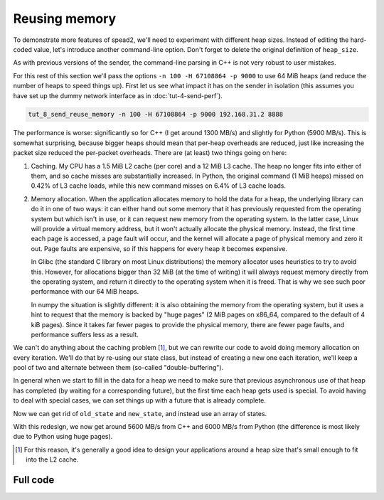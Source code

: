 Reusing memory
==============

To demonstrate more features of spead2, we'll need to experiment with different
heap sizes. Instead of editing the hard-coded value, let's introduce another
command-line option. Don't forget to delete the original definition of
``heap_size``.

.. tab-set-code::

 .. code-block:: python

    async def main():
        ...
        parser.add_argument("-H", "--heap-size", type=int, default=1024 * 1024)
        ...
        heap_size = args.heap_size

 .. code-block:: c++

    static void usage(const char * name)
    {
        std::cerr << "Usage: " << name << " [-n heaps] [-p packet-size] [-H heap-size] host port\n";
    }

    int main(int argc, char * const argv[])
    {
        ...
        std::int64_t heap_size = 1024 * 1024;
        while ((opt = getopt(argc, argv, "n:p:H:")) != -1)
        {
            switch (opt)
            {
            ...
            case 'H':
                heap_size = std::stoll(optarg);
                break;
            ...
            }
        }

As with previous versions of the sender, the command-line parsing in C++ is
not very robust to user mistakes.

For this rest of this section we'll pass the options ``-n 100 -H 67108864 -p 9000`` to
use 64 MiB heaps (and reduce the number of heaps to speed things up). First
let us see what impact it has on the sender in isolation (this assumes you
have set up the dummy network interface as in :doc:`tut-4-send-perf`).

.. code-block:: sh

   tut_8_send_reuse_memory -n 100 -H 67108864 -p 9000 192.168.31.2 8888

The performance is worse: significantly so for C++ (I get around 1300
MB/s) and slightly for Python (5900 MB/s). This is somewhat surprising, because
bigger heaps should mean that per-heap overheads are reduced, just like
increasing the packet size reduced the per-packet overheads. There are (at
least) two things going on here:

1. Caching. My CPU has a 1.5 MiB L2 cache (per core) and a 12 MiB L3 cache.
   The heap no longer fits into either of them, and so cache misses are
   substantially increased. In Python, the original command (1 MiB heaps)
   missed on 0.42% of L3 cache loads, while this new command misses on 6.4% of
   L3 cache loads.

2. Memory allocation. When the application allocates memory to hold the data
   for a heap, the underlying library can do it in one of two ways: it can
   either hand out some memory that it has previously requested from the
   operating system but which isn't in use, or it can request new memory from
   the operating system. In the latter case, Linux will provide a virtual
   memory address, but it won't actually allocate the physical memory.
   Instead, the first time each page is accessed, a page fault will occur, and
   the kernel will allocate a page of physical memory and zero it out. Page
   faults are expensive, so if this happens for every heap it becomes
   expensive.

   In Glibc (the standard C library on most Linux distributions) the memory
   allocator uses heuristics to try to avoid this. However, for allocations
   bigger than 32 MiB (at the time of writing) it will always request memory
   directly from the operating system, and return it directly to the operating
   system when it is freed. That is why we see such poor performance with our
   64 MiB heaps.

   In numpy the situation is slightly different: it is also obtaining the
   memory from the operating system, but it uses a hint to request that the
   memory is backed by "huge pages" (2 MiB pages on x86_64, compared to the
   default of 4 kiB pages). Since it takes far fewer pages to provide the
   physical memory, there are fewer page faults, and performance suffers less
   as a result.

We can't do anything about the caching problem [#cache-size-heaps]_, but we can
rewrite our code to avoid doing memory allocation on every iteration. We'll do
that by re-using our state class, but instead of creating a new one each
iteration, we'll keep a pool of two and alternate between them
(so-called "double-buffering").

In general when we start to fill in the data for a heap we need to make sure
that previous asynchronous use of that heap has completed (by waiting for a
corresponding future), but the first time each heap gets used is special. To
avoid having to deal with special cases, we can set things up with a future
that is already complete.

.. tab-set-code::

 .. code-block:: python

    @dataclass
    class State:
        adc_samples: np.ndarray
        future: asyncio.Future[int] = field(default_factory=asyncio.Future)

        def __post_init__(self):
            # Make it safe to wait on the future immediately
            self.future.set_result(0)

 .. code-block:: c++

    struct state
    {
        ...
        state()
        {
            // Make it safe to wait on the future immediately
            std::promise<spead2::item_pointer_t> promise;
            promise.set_value(0);
            future = promise.get_future();
        }
    };

Now we can get rid of ``old_state`` and ``new_state``, and instead use an
array of states.

.. tab-set-code::

 .. code-block:: python
    :dedent: 0

        states = [State(adc_samples=np.ones(heap_size, np.int8)) for _ in range(2)]
        start = time.perf_counter()
        for i in range(n_heaps):
            state = states[i % len(states)]
            await state.future  # Wait for any previous use of this state to complete
            state.adc_samples.fill(i)
            item_group["timestamp"].value = i * heap_size
            item_group["adc_samples"].value = state.adc_samples
            heap = item_group.get_heap()
            state.future = stream.async_send_heap(heap)
        for state in states:
            await state.future

 .. code-block:: c++
    :dedent: 0

    #include <array>
    ...
        std::array<state, 2> states;
        for (auto &state : states)
            state.adc_samples.resize(heap_size);
        auto start = std::chrono::high_resolution_clock::now();
        for (int i = 0; i < n_heaps; i++)
        {
            auto &state = states[i % states.size()];
            // Wait for any previous use of this state to complete
            state.future.wait();
            auto &heap = state.heap;
            auto &adc_samples = state.adc_samples;

            heap = spead2::send::heap();  // reset to default state
            ...
            state.future = stream.async_send_heap(heap, boost::asio::use_future);
        }
        for (const auto &state : states)
            state.future.wait();

With this redesign, we now get around 5600 MB/s from C++ and 6000 MB/s from
Python (the difference is most likely due to Python using huge pages).

.. [#cache-size-heaps] For this reason, it's generally a good idea to design
   your applications around a heap size that's small enough to fit into the L2
   cache.

Full code
---------

.. tab-set-code::

   .. literalinclude:: ../../examples/tutorial/tut_8_send_reuse_memory.py
      :language: python

   .. literalinclude:: ../../examples/tutorial/tut_8_send_reuse_memory.cpp
      :language: c++

